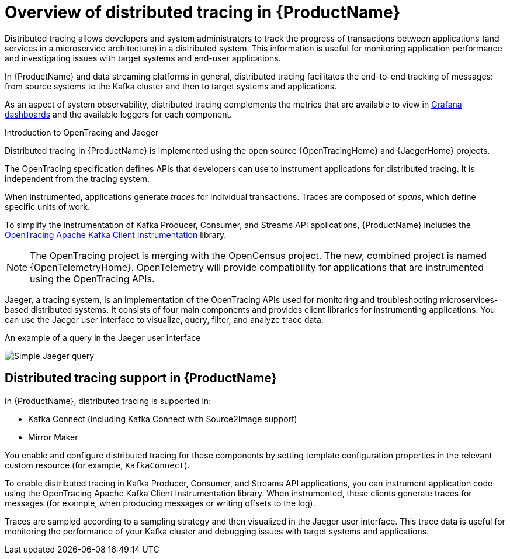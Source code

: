 // Module included in the following assemblies:
//
// assembly-distributed-tracing.adoc

[id='con-overview-distributed-tracing-{context}']
= Overview of distributed tracing in {ProductName}

Distributed tracing allows developers and system administrators to track the progress of transactions between applications (and services in a microservice architecture) in a distributed system. This information is useful for monitoring application performance and investigating issues with target systems and end-user applications.

In {ProductName} and data streaming platforms in general, distributed tracing facilitates the end-to-end tracking of messages: from source systems to the Kafka cluster and then to target systems and applications.

As an aspect of system observability, distributed tracing complements the metrics that are available to view in xref:assembly-metrics-setup-{context}[Grafana dashboards] and the available loggers for each component. 

.Introduction to OpenTracing and Jaeger

Distributed tracing in {ProductName} is implemented using the open source {OpenTracingHome} and {JaegerHome} projects.

The OpenTracing specification defines APIs that developers can use to instrument applications for distributed tracing. It is independent from the tracing system.

When instrumented, applications generate __traces__ for individual transactions. Traces are composed of __spans__, which define specific units of work.

To simplify the instrumentation of Kafka Producer, Consumer, and Streams API applications, {ProductName} includes the https://github.com/opentracing-contrib/java-kafka-client/blob/master/README.md[OpenTracing Apache Kafka Client Instrumentation^] library.

NOTE: The OpenTracing project is merging with the OpenCensus project. The new, combined project is named {OpenTelemetryHome}. OpenTelemetry will provide compatibility for applications that are instrumented using the OpenTracing APIs.

Jaeger, a tracing system, is an implementation of the OpenTracing APIs used for monitoring and troubleshooting microservices-based distributed systems. It consists of four main components and provides client libraries for instrumenting applications. You can use the Jaeger user interface to visualize, query, filter, and analyze trace data.

.An example of a query in the Jaeger user interface

image:image_con-overview-distributed-tracing.png[Simple Jaeger query]

== Distributed tracing support in {ProductName}

In {ProductName}, distributed tracing is supported in:

* Kafka Connect (including Kafka Connect with Source2Image support)
* Mirror Maker 

You enable and configure distributed tracing for these components by setting template configuration properties in the relevant custom resource (for example, `KafkaConnect`).

To enable distributed tracing in Kafka Producer, Consumer, and Streams API applications, you can instrument application code using the OpenTracing Apache Kafka Client Instrumentation library.
When instrumented, these clients generate traces for messages (for example, when producing messages or writing offsets to the log).

Traces are sampled according to a sampling strategy and then visualized in the Jaeger user interface. This trace data is useful for monitoring the performance of your Kafka cluster and debugging issues with target systems and applications.